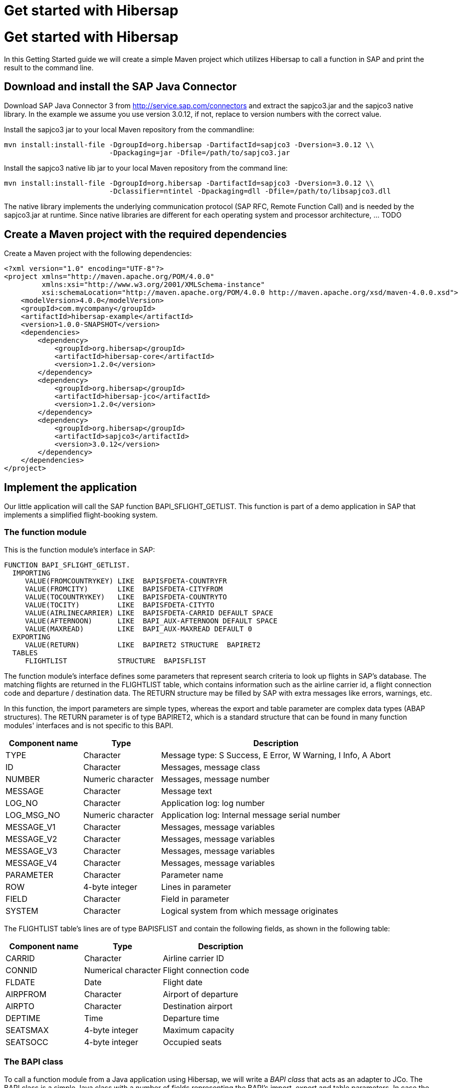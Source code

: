 = Get started with Hibersap
// settings:
:icons: font
:page-layout: base
:idprefix:
ifdef::env-github[:idprefix: user-content-]
:idseparator: -
:source-language: java
:language: {source-language}

:sapjco-version: 3.0.12
:hibersap-version: 1.2.0

= Get started with Hibersap

In this Getting Started guide we will create a simple Maven project which utilizes Hibersap to call a
function in SAP and print the result to the command line.

== Download and install the SAP Java Connector
Download SAP Java Connector 3 from http://service.sap.com/connectors and extract the sapjco3.jar and the sapjco3 native library.
In the example we assume you use version {sapjco-version}, if not, replace to version numbers with the correct value.

Install the sapjco3 jar to your local Maven repository from the commandline:
[source,subs="attributes"]
----
mvn install:install-file -DgroupId=org.hibersap -DartifactId=sapjco3 -Dversion={sapjco-version} \\
                         -Dpackaging=jar -Dfile=/path/to/sapjco3.jar
----

Install the sapjco3 native lib jar to your local Maven repository from the command line:
[source,subs="attributes"]
----
mvn install:install-file -DgroupId=org.hibersap -DartifactId=sapjco3 -Dversion={sapjco-version} \\
                         -Dclassifier=ntintel -Dpackaging=dll -Dfile=/path/to/libsapjco3.dll
----

The native library implements the underlying communication protocol (SAP RFC, Remote Function Call)
and is needed by the sapjco3.jar at runtime. Since native libraries are different for each
operating system and processor architecture,  ... TODO

== Create a Maven project with the required dependencies

Create a Maven project with the following dependencies:

[source,xml,subs="+attributes"]
----
<?xml version="1.0" encoding="UTF-8"?>
<project xmlns="http://maven.apache.org/POM/4.0.0"
         xmlns:xsi="http://www.w3.org/2001/XMLSchema-instance"
         xsi:schemaLocation="http://maven.apache.org/POM/4.0.0 http://maven.apache.org/xsd/maven-4.0.0.xsd">
    <modelVersion>4.0.0</modelVersion>
    <groupId>com.mycompany</groupId>
    <artifactId>hibersap-example</artifactId>
    <version>1.0.0-SNAPSHOT</version>
    <dependencies>
        <dependency>
            <groupId>org.hibersap</groupId>
            <artifactId>hibersap-core</artifactId>
            <version>{hibersap-version}</version>
        </dependency>
        <dependency>
            <groupId>org.hibersap</groupId>
            <artifactId>hibersap-jco</artifactId>
            <version>{hibersap-version}</version>
        </dependency>
        <dependency>
            <groupId>org.hibersap</groupId>
            <artifactId>sapjco3</artifactId>
            <version>{sapjco-version}</version>
        </dependency>
    </dependencies>
</project>
----

## Implement the application

Our little application will call the SAP function BAPI_SFLIGHT_GETLIST.
This function is part of a demo application in SAP that implements a simplified flight-booking system.

### The function module

This is the function module's interface in SAP:

[source,abap]
----
FUNCTION BAPI_SFLIGHT_GETLIST.
  IMPORTING
     VALUE(FROMCOUNTRYKEY) LIKE  BAPISFDETA-COUNTRYFR
     VALUE(FROMCITY)       LIKE  BAPISFDETA-CITYFROM
     VALUE(TOCOUNTRYKEY)   LIKE  BAPISFDETA-COUNTRYTO
     VALUE(TOCITY)         LIKE  BAPISFDETA-CITYTO
     VALUE(AIRLINECARRIER) LIKE  BAPISFDETA-CARRID DEFAULT SPACE
     VALUE(AFTERNOON)      LIKE  BAPI_AUX-AFTERNOON DEFAULT SPACE
     VALUE(MAXREAD)        LIKE  BAPI_AUX-MAXREAD DEFAULT 0
  EXPORTING
     VALUE(RETURN)         LIKE  BAPIRET2 STRUCTURE  BAPIRET2
  TABLES
     FLIGHTLIST            STRUCTURE  BAPISFLIST
----

The function module's interface defines some parameters that represent search criteria to look up flights in SAP's database.
The matching flights are returned in the FLIGHTLIST table, which contains information such as
the airline carrier id, a flight connection code and departure / destination data.
The RETURN structure may be filled by SAP with extra messages like errors, warnings, etc.

In this function, the import parameters are simple types, whereas the export and table parameter are complex data types (ABAP structures).
The RETURN parameter is of type BAPIRET2, which is a standard structure that can be found in many function modules'
interfaces and is not specific to this BAPI.

[options="header", cols="20%,20%,60%"]
|===

|    Component name | Type              | Description
    
|    TYPE           | Character         | Message type: S Success, E Error, W Warning, I Info, A Abort
    
|    ID             | Character         | Messages, message class
    
|    NUMBER         | Numeric character | Messages, message number
    
|    MESSAGE        | Character         | Message text
    
|    LOG_NO         | Character         | Application log: log number
    
|    LOG_MSG_NO     | Numeric character | Application log: Internal message serial number
    
|    MESSAGE_V1     | Character         | Messages, message variables
    
|    MESSAGE_V2     | Character         | Messages, message variables
    
|    MESSAGE_V3     | Character         | Messages, message variables
    
|    MESSAGE_V4     | Character         | Messages, message variables
    
|    PARAMETER      | Character         | Parameter name
    
|    ROW            | 4-byte integer    | Lines in parameter
    
|    FIELD          | Character         | Field in parameter
    
|    SYSTEM         | Character         | Logical system from which message originates

|===

The FLIGHTLIST table's lines are of type BAPISFLIST and contain the following fields, as shown in the following table:

[options="header", cols="20%,20%,30%"]
|===

| Component name | Type                | Description

| CARRID         | Character           | Airline carrier ID

| CONNID         | Numerical character | Flight connection code

| FLDATE         | Date                | Flight date

| AIRPFROM       | Character           | Airport of departure

| AIRPTO         | Character           | Destination airport

| DEPTIME        | Time                | Departure time

| SEATSMAX       | 4-byte integer      | Maximum capacity

| SEATSOCC       | 4-byte integer      | Occupied seats

|===


### The BAPI class

To call a function module from a Java application using Hibersap, we will write a _BAPI class_ that acts as
an adapter to JCo. The BAPI class is a simple Java class with a number of fields representing the BAPI's import,
export and table parameters. In case the BAPI parameter being a scalar parameter, the Java field itself is of a
simple Java type. In the case of a structure parameter, the Java field's type is of a complex type.
A table parameter maps to an Array or a Collection of a complex type.

All setup related to the function module's interface is done via Java annotations.
A BAPI class is defined using the Hibersap class annotation `@Bapi`,
which has an argument specifying the name of the SAP function module we want to call.
(All Hibersap annotations can be found in the package `org.hibersap.annotations`.)

[source,java]
----
package org.hibersap.examples.flightlist;

import java.util.List;
import org.hibersap.*;

@Bapi("BAPI_SFLIGHT_GETLIST")
public class FlightListBapi
{
  // ...
}
----

The Java fields that will be mapped to the function module's parameters are annotated with the
`@Import`, `@Export` or `@Table` annotations to tell Hibersap which kind of parameter it shall handle.
Additionally, we have to specify the function module's field name
to which it relates, using the `@Parameter` annotation.
The `@Parameter` 's second argument, `type`, tells Hibersap if the parameter is mapped to a simple or complex type.
The enumeration `ParameterType` defines possible values, the default type for element type being `SIMPLE`.
In most cases we have to specify a parameter's name only. In case of table parameters the `type` argument will be
ignored by Hibersap since tables always have a complex type for each table line.

// TODO put markers into source and list individual point below the listing

[source,java]
----
@Import
@Parameter("FROMCOUNTRYKEY")
private final String fromCountryKey;

@Import
@Parameter("FROMCITY")
private final String fromCity;

@Import
@Parameter("TOCOUNTRYKEY")
private final String toCountryKey;

@Import
@Parameter("TOCITY")
private final String toCity;

@Import
@Parameter("AIRLINECARRIER")
private final String airlineCarrier;

@Import
@Parameter("AFTERNOON")
@Convert(converter = BooleanConverter.class)
private final boolean afternoon;

@Import
@Parameter("MAXREAD")
private final int maxRead;

@Export
@Parameter(value="RETURN", type = ParameterType.STRUCTURE)
private BapiRet2 returnData;

@Table
@Parameter("FLIGHTLIST")
private List<Flight> flightList;
----

The Java type of each simple field is related to the SAP field's data type.
Hibersap relies on the Java Connector's conversion scheme.
// TODO link to table in Hibersap reference

The `@Convert` annotation on the field `afternoon` in the listing above tells Hibersap
to use a Converter of type `BooleanConverter` to convert the parameter AFTERNOON (which is a character field of length 1 in SAP)
to a Java boolean value.
// TODO link to section in Refdoc on how to implement custom Converters.

To conclude the example, we write a constructor which has all the import parameters as arguments,
initializing the corresponding fields:

[source,java]
----
public FlightListBapi( String fromCountryKey,
                       String fromCity,
                       String toCountryKey,
                       String toCity,
                       String airlineCarrier,
                       boolean afternoon,
                       int maxRead )
{
    this.fromCountryKey = fromCountryKey;
    this.fromCity = fromCity;
    this.toCountryKey = toCountryKey;
    this.toCity = toCity;
    this.airlineCarrier = airlineCarrier;
    this.afternoon = afternoon;
    this.maxRead = maxRead;
}
----

Finally, we add a getter method for each field.
Hibersap itself does not need setter methods, because all fields are set using reflection.
Additional fields and methods may of course be added.

[source,java]
----
public boolean getAfternoon()
{
    return this.afternoon;
}

// ...
----

[NOTE]
====
There is one constraint in the current version of Hibersap you should take into account: The mapping
between SAP parameters and Java classes works as expected only if the SAP function module complies to the BAPI standard.
As of now, this means:

* Deep tables (i. e. tables in tables or tables in structures) are not supported.
* Changing parameters can not be mapped.
====

### Structure classes

There are two more classes we have to write:
One for the complex export parameter RETURN, which is named BapiRet2, after the SAP data type.
It is another annotated simple Java class with fields related to some of the function module's parameter.
To keep the example simple, we do not map all the fields of the RETURN parameter.

\begin{lstlisting}[caption=The BapiRet2 class]
package org.hibersap.bapi;

import org.hibersap.annotations.*;

@BapiStructure
public class BapiRet2
{
    @Parameter("TYPE")
    @Convert(converter = CharConverter.class)
    private char type;

    @Parameter("ID")
    private String id;

    @Parameter("NUMBER")
    private String number;

    @Parameter("MESSAGE")
    private String message;

    public char getType()
    {
        return this.type;
    }

    public String getId()
    {
        return this.id;
    }

    public String getNumber()
    {
        return this.number;
    }

    public String getMessage()
    {
        return this.message;
    }
}
\end{lstlisting}

The class is annotated with @BapiStructure to tell Hibersap that it maps to
a complex parameter on the SAP side. Each particular field is annotated with the
already known @Parameter annotation that defines the name of the corresponding structure field.
The BapiRet2 class is already part of Hibersap, since this structure is used by a lot of
SAP function modules. This means, you don't have to implement it.

The second class we need to implement is a Java class that Hibersap will map to each row in the
table parameter FLIGHTLIST, which in our example is simply called Flight.
The table FLIGHTLIST will be filled by SAP with the flight information matching our request.

\begin{lstlisting}[caption=The Flight class]
package org.hibersap.examples.flightlist;

import java.util.Date;
import org.hibersap.*;

@BapiStructure
public class Flight
{
    @Parameter("CARRID")
    private String carrierId;

    @Parameter("CONNID")
    private String connectionId;

    @Parameter("AIRPFROM")
    private String airportFrom;

    @Parameter("AIRPTO")
    private String airportTo;

    @Parameter("FLDATE")
    private Date flightDate;

    @Parameter("DEPTIME")
    private Date departureTime;

    @Parameter("SEATSMAX")
    private int seatsMax;

    @Parameter("SEATSOCC")
    private int seatsOccupied;

    public String getAirportFrom()
    {
        return this.airportFrom;
    }

    public String getAirportTo()
    {
        return this.airportTo;
    }

    public String getCarrierId()
    {
        return this.carrierId;
    }

    public String getConnectionId()
    {
        return this.connectionId;
    }

    public Date getDepartureTime()
    {
        return DateUtil.joinDateAndTime( flightDate, departureTime );
    }

    public Date getFlightDate()
    {
        return flightDate;
    }

    public int getSeatsMax()
    {
        return this.seatsMax;
    }

    public int getSeatsOccupied()
    {
        return this.seatsOccupied;
    }
}
\end{lstlisting}

Please note that the method getDepartureTime() does not simply return the field departureTime
but calls a utility method DateUtil.joinDateAndTime(). This is done here because ABAP -- unlike Java -- does not have a
data type that contains date and time. In ABAP such a timestamp is separated into two fields, one
of type Date, the other of type Time. Therefore the Java Connector returns a java.util.Date for the SAP
date field containing the date fraction (date at 00:00:00,000) and another java.util.Date for the time
field containing the time fraction (i.e. Jan. 1st, 1970 plus time). The utility method joins those two dates
into one.


\subsection{Configuration}

To configure Hibersap, we need to specify some information for the Hibersap framework, plus properties for the Java Connector. To accomplish this, we create an XML file named hibersap.xml in \$project\_home/src/main/resources/META-INF. Hibersap will look for this file in the classpath under ``/META-INF/hibersap.xml''.

In the example we use a minimal set of JCo properties to be able to connect to the back-end SAP system.
All valid JCo properties are specified in the JCo library interface com.sap.conn. jco.ext.DestinationDataProvider (see
javadoc provided with JCo).

\begin{lstlisting}[language=XML,caption=hibersap.xml]
<?xml version="1.0" encoding="UTF-8"?>
<hibersap xmlns="urn:hibersap:hibersap-configuration:1.0">
  <session-manager name="A12">
    <context>org.hibersap.execution.jco.JCoContext</context>

    <properties>
      <property name="jco.client.client" value="800" />
      <property name="jco.client.user" value="sapuser" />
      <property name="jco.client.passwd" value="password" />
      <property name="jco.client.lang" value="en" />
      <property name="jco.client.ashost" value="10.20.80.76" />
      <property name="jco.client.sysnr" value="00" />
      <property name="jco.destination.pool_capacity" value="1" />
    </properties>

    <annotatedClasses>
      <class>org.hibersap.examples.flightlist.FlightListBapi</class>
    </annotatedClasses>
  </session-manager>
</hibersap>
\end{lstlisting}

\subsection{Calling a function module}

Hibersap's API is quite similar to Hibernate.
There is the notion of a SessionManager which should be created only once in an application,
because it is rather expensive to create.
One SessionManager is needed for each SAP system which is used by the application.

The SessionManager is responsible for creating Sessions.
A Session represents a connection to the SAP system. The first time we call a function module
on a Session, Hibersap gets a connection from the underlying connection pool.
When closing a session, the connection is returned to the pool. Therefore you have to take care
always to close the session, preferably in a finally block, else the connection pool may
get exhausted sooner or later.

The following function configures a Hibersap SessionManager. First, an instance of type AnnotationConfiguration has to be created for the named SessionManager, as specified in hibersap.xml. Finally, we build the SessionManager. In a real application this should be done once, reusing the SessionManager throughout the application's lifetime.

\begin{lstlisting}[caption=Creating the SessionManager]
public SessionManager createSessionManager()
{
    AnnotationConfiguration configuration
        = new AnnotationConfiguration("A12");
    return configuration.buildSessionManager();
}
\end{lstlisting}

Now it is time to call the function module in SAP.
After creating the SessionManager and opening a new Session, we create an instance of our
BAPI Class, passing all parameters needed to execute the function as constructor arguments.
Then we simply call the execute() method on the Session, passing the BAPI class,
which actually performs the call to SAP. Now the flightListBapi object is enriched with all the
values returned by the function module and which we have mapped to Java fields in our BAPI Class.

\begin{lstlisting}[caption=Executing the function]
public void showFlightList()
{
    SessionManager sessionManager = createSessionManager();

    Session session = sessionManager.openSession();
    try
    {
        FlightListBapi flightList = new FlightListBapi( "DE", "Frankfurt",
                                                        "DE", "Berlin",
                                                        null, false, 10 );
        session.execute( flightList );
        showResult( flightList );
    }
    finally
    {
        session.close();
    }
}
\end{lstlisting}

To see the result of the function call, we simply print the BAPI class' fields to the console in the
showResult() method:

\begin{lstlisting}[caption=Printing the results]
private void showResult( FlightListBapi flightList )
{
    System.out.println( "AirlineId: " + flightList.getFromCountryKey() );
    System.out.println( "FromCity: " + flightList.getFromCity() );
    System.out.println( "ToCountryKey: " + flightList.getToCountryKey() );
    System.out.println( "ToCity: " + flightList.getToCity() );
    System.out.println( "AirlineCarrier: " + flightList
                                             .getAirlineCarrier() );
    System.out.println( "Afternoon: " + flightList.getAfternoon() );
    System.out.println( "MaxRead: " + flightList.getMaxRead() );

    System.out.println( "\nFlightData" );
    List<Flight> flights = flightList.getFlightList();
    for ( Flight flight : flights )
    {
        System.out.print( "\t" + flight.getAirportFrom() );
        System.out.print( "\t" + flight.getAirportTo() );
        System.out.print( "\t" + flight.getCarrierId() );
        System.out.print( "\t" + flight.getConnectionId() );
        System.out.print( "\t" + flight.getSeatsMax() );
        System.out.print( "\t" + flight.getSeatsOccupied() );
        System.out.println( "\t" + flight.getDepartureTime() );
    }

    System.out.println( "\nReturn" );
    BapiRet2 returnStruct = flightList.getReturnData();
    System.out.println( "\tMessage: " + returnStruct.getMessage() );
    System.out.println( "\tNumber: " + returnStruct.getNumber() );
    System.out.println( "\tType: " + returnStruct.getType() );
    System.out.println( "\tId: " + returnStruct.getId() );
}
\end{lstlisting}

Finally, create a main method that calls the showFlightList() method. Build the project with maven on the command-line using ``mvn compile'' and run the main class, or run it directly from your IDE.

In the example, we are looking for all flights from Frankfurt to Berlin.
The result should look like follows, in this example, there were two flights found.

\begin{lstlisting}[language=,label=A successful result]
AirlineId: DE
FromCity: Frankfurt
ToCountryKey: DE
ToCity: Berlin
AirlineCarrier:
Afternoon: false
MaxRead: 10

FlightData
	FRA  SXF  LH  2402  220  191  Thu Dec 30 10:30:00 CET 2010
	FRA  SXF  LH  2402  220  207  Fri Dec 31 10:30:00 CET 2010

Return
	Message:
	Number: 000
	Type: S
	Id:
\end{lstlisting}

If there were no flights found, the return field will contain the following data returned by SAP:

\begin{lstlisting}[language=,label=The result when no data was found]
Return
	Message: No corresponding flights found
	Number: 150
	Type: E
	Id: BC_BOR
\end{lstlisting}

To see further examples, you may check out the complete hibersap project from the subversion source code repository. See the information provided at the Hibersap project site \urlHibersapSite. There you will also find examples of using Hibersap in a Java EE application server with a JCA resource adapter.

